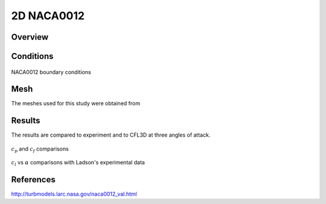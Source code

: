 
2D NACA0012
-----------

Overview
^^^^^^^^

.. figure:: http://turbmodels.larc.nasa.gov/NACA0012_grids/grid_bcs.jpg
	:width: 75%
	:align: center
	:alt: alternate text
	:figclass: align-center


Conditions
^^^^^^^^^^

.. figure:: images/naca0012_bcs.png
	:width: 75%
	:align: center
	:alt: alternate text
	:figclass: align-center

	NACA0012 boundary conditions

Mesh
^^^^
The meshes used for this study were obtained from 

Results
^^^^^^^
The results are compared to experiment and to CFL3D at three angles of attack.

.. figure:: images/naca0012_cp_profile.png
	:width: 90%
	:align: center
	:alt: alternate text
	:figclass: align-center

	:math:`c_p` and :math:`c_f` comparisons

.. figure:: images/naca0012_clcd.png
	:width: 90%
	:align: center
	:alt: alternate text
	:figclass: align-center

	:math:`c_l` vs :math:`\alpha` comparisons with Ladson's experimental data


References
^^^^^^^^^^

`<http://turbmodels.larc.nasa.gov/naca0012_val.html>`_

